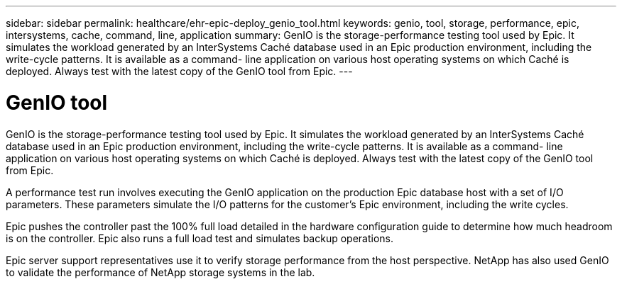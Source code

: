 ---
sidebar: sidebar
permalink: healthcare/ehr-epic-deploy_genio_tool.html
keywords: genio, tool, storage, performance, epic, intersystems, cache, command, line, application
summary: GenIO is the storage-performance testing tool used by Epic. It simulates the workload generated by an InterSystems Caché database used in an Epic production environment, including the write-cycle patterns. It is available as a command- line application on various host operating systems on which Caché is deployed. Always test with the latest copy of the GenIO tool from Epic.
---

= GenIO tool
:hardbreaks:
:nofooter:
:icons: font
:linkattrs:
:imagesdir: ./../media/

//
// This file was created with NDAC Version 2.0 (August 17, 2020)
//
// 2021-05-07 11:34:58.313660
//


GenIO is the storage-performance testing tool used by Epic. It simulates the workload generated by an InterSystems Caché database used in an Epic production environment, including the write-cycle patterns. It is available as a command- line application on various host operating systems on which Caché is deployed. Always test with the latest copy of the GenIO tool from Epic.

A performance test run involves executing the GenIO application on the production Epic database host with a set of I/O parameters. These parameters simulate the I/O patterns for the customer's Epic environment, including the write cycles.

Epic pushes the controller past the 100% full load detailed in the hardware configuration guide to determine how much headroom is on the controller. Epic also runs a full load test and simulates backup operations.

Epic server support representatives use it to verify storage performance from the host perspective. NetApp has also used GenIO to validate the performance of NetApp storage systems in the lab.
